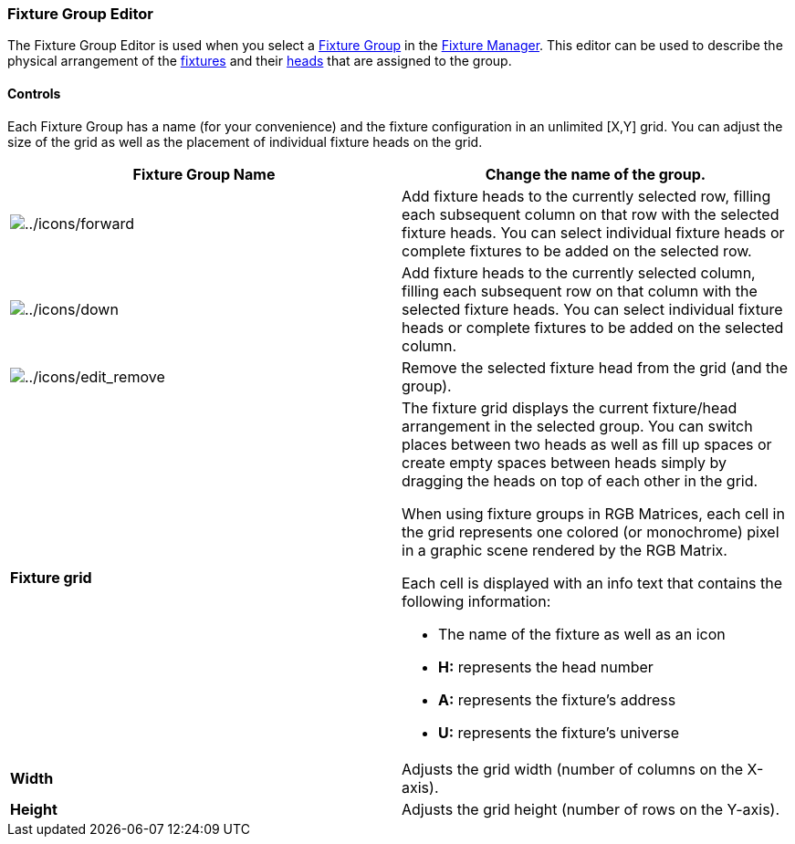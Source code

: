 === Fixture Group Editor

The Fixture Group Editor is used when you select a
link:concept.html#FixtureGroup[Fixture Group] in the
link:fixturemanager.html[Fixture Manager]. This editor can be used to
describe the physical arrangement of the
link:concept.html#Fixtures[fixtures] and their
link:concept.html#Head[heads] that are assigned to the group.

==== Controls

Each Fixture Group has a name (for your convenience) and the fixture
configuration in an unlimited [X,Y] grid. You can adjust the size of the
grid as well as the placement of individual fixture heads on the grid.

[width="100%",cols="50%,50%",]
|===
|*Fixture Group Name* |Change the name of the group.

|image:../icons/forward.png[../icons/forward] |Add fixture heads to the
currently selected row, filling each subsequent column on that row with
the selected fixture heads. You can select individual fixture heads or
complete fixtures to be added on the selected row.

|image:../icons/down.png[../icons/down] |Add fixture heads to the
currently selected column, filling each subsequent row on that column
with the selected fixture heads. You can select individual fixture heads
or complete fixtures to be added on the selected column.

|image:../icons/edit_remove.png[../icons/edit_remove] |Remove the
selected fixture head from the grid (and the group).

|*Fixture grid* a|
The fixture grid displays the current fixture/head arrangement in the
selected group. You can switch places between two heads as well as fill
up spaces or create empty spaces between heads simply by dragging the
heads on top of each other in the grid.

When using fixture groups in RGB Matrices, each cell in the grid
represents one colored (or monochrome) pixel in a graphic scene rendered
by the RGB Matrix.

Each cell is displayed with an info text that contains the following
information:

* The name of the fixture as well as an icon
* *H:* represents the head number
* *A:* represents the fixture's address
* *U:* represents the fixture's universe

|*Width* |Adjusts the grid width (number of columns on the X-axis).

|*Height* |Adjusts the grid height (number of rows on the Y-axis).
|===

